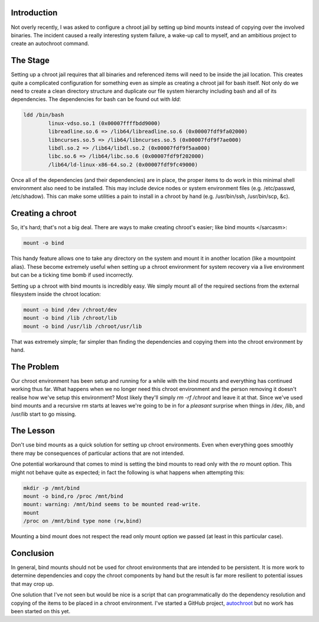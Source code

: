 .. title: Best Practices: Bind Mounts and chroots
.. slug: best-practices-bind-mounts-and-chroots
.. date: 2011/01/31 12:32:06
.. tags: chroot, jail, chroot jail, bind mounts, autochroot, ldd, mount
.. link: 
.. description: 
.. type: text

Introduction
------------

Not overly recently, I was asked to configure a chroot jail by setting up bind
mounts instead of copying over the involved binaries.  The incident caused a
really interesting system failure, a wake-up call to myself, and an ambitious
project to create an autochroot command.

The Stage
---------

Setting up a chroot jail requires that all binaries and referenced items will
need to be inside the jail location.  This creates quite a complicated
configuration for something even as simple as creating a chroot jail for bash
itself.  Not only do we need to create a clean directory structure and
duplicate our file system hierarchy including bash and all of its
dependencies.  The dependencies for bash can be found out with `ldd`:

.. code-block:: bash

    ldd /bin/bash
            linux-vdso.so.1 (0x00007ffffbdd9000)
            libreadline.so.6 => /lib64/libreadline.so.6 (0x00007fdf9fa02000)
            libncurses.so.5 => /lib64/libncurses.so.5 (0x00007fdf9f7ae000)
            libdl.so.2 => /lib64/libdl.so.2 (0x00007fdf9f5aa000)
            libc.so.6 => /lib64/libc.so.6 (0x00007fdf9f202000)
            /lib64/ld-linux-x86-64.so.2 (0x00007fdf9fc49000)

Once all of the dependencies (and their dependencies) are in place, the proper
items to do work in this minimal shell environment also need to be installed.
This may include device nodes or system environment files (e.g. /etc/passwd,
/etc/shadow).  This can make some utilities a pain to install in a chroot by
hand (e.g. /usr/bin/ssh, /usr/bin/scp, &c).

Creating a chroot
-----------------

So, it's hard; that's not a big deal.  There are ways to make creating
chroot's easier; like bind mounts </sarcasm>:

.. code-block:: bash

    mount -o bind

This handy feature allows one to take any directory on the system and mount it
in another location (like a mountpoint alias).  These become extremely useful
when setting up a chroot environment for system recovery via a live
environment but can be a ticking time bomb if used incorrectly.

Setting up a chroot with bind mounts is incredibly easy.  We simply mount all
of the required sections from the external filesystem inside the chroot
location:

.. code-block:: bash

    mount -o bind /dev /chroot/dev
    mount -o bind /lib /chroot/lib
    mount -o bind /usr/lib /chroot/usr/lib

That was extremely simple; far simpler than finding the dependencies and
copying them into the chroot environment by hand.

The Problem
-----------

Our chroot environment has been setup and running for a while with the bind
mounts and everything has continued working thus far.  What happens when we no
longer need this chroot environment and the person removing it doesn't realise
how we've setup this environment?  Most likely they'll simply `rm -rf /chroot`
and leave it at that.  Since we've used bind mounts and a recursive rm starts
at leaves we're going to be in for a *pleasant* surprise when things in /dev,
/lib, and /usr/lib start to go missing.

The Lesson
----------

Don't use bind mounts as a quick solution for setting up chroot environments.
Even when everything goes smoothly there may be consequences of particular
actions that are not intended.

One potential workaround that comes to mind is setting the bind mounts to read
only with the `ro` mount option.  This might not behave quite as expected; in
fact the following is what happens when attempting this:

.. code-block:: bash

    mkdir -p /mnt/bind
    mount -o bind,ro /proc /mnt/bind
    mount: warning: /mnt/bind seems to be mounted read-write.
    mount
    /proc on /mnt/bind type none (rw,bind)

Mounting a bind mount does not respect the read only mount option we passed
(at least in this particular case).

Conclusion
----------

In general, bind mounts should not be used for chroot environments that are
intended to be persistent.  It is more work to determine dependencies and copy
the chroot components by hand but the result is far more resilient to
potential issues that may crop up.

One solution that I've not seen but would be nice is a script that can
programmatically do the dependency resolution and copying of the items to be
placed in a chroot environment.  I've started a GitHub project, `autochroot
<http://github.com/alunduil/autochroot>`_ but no work has been started on this
yet.

